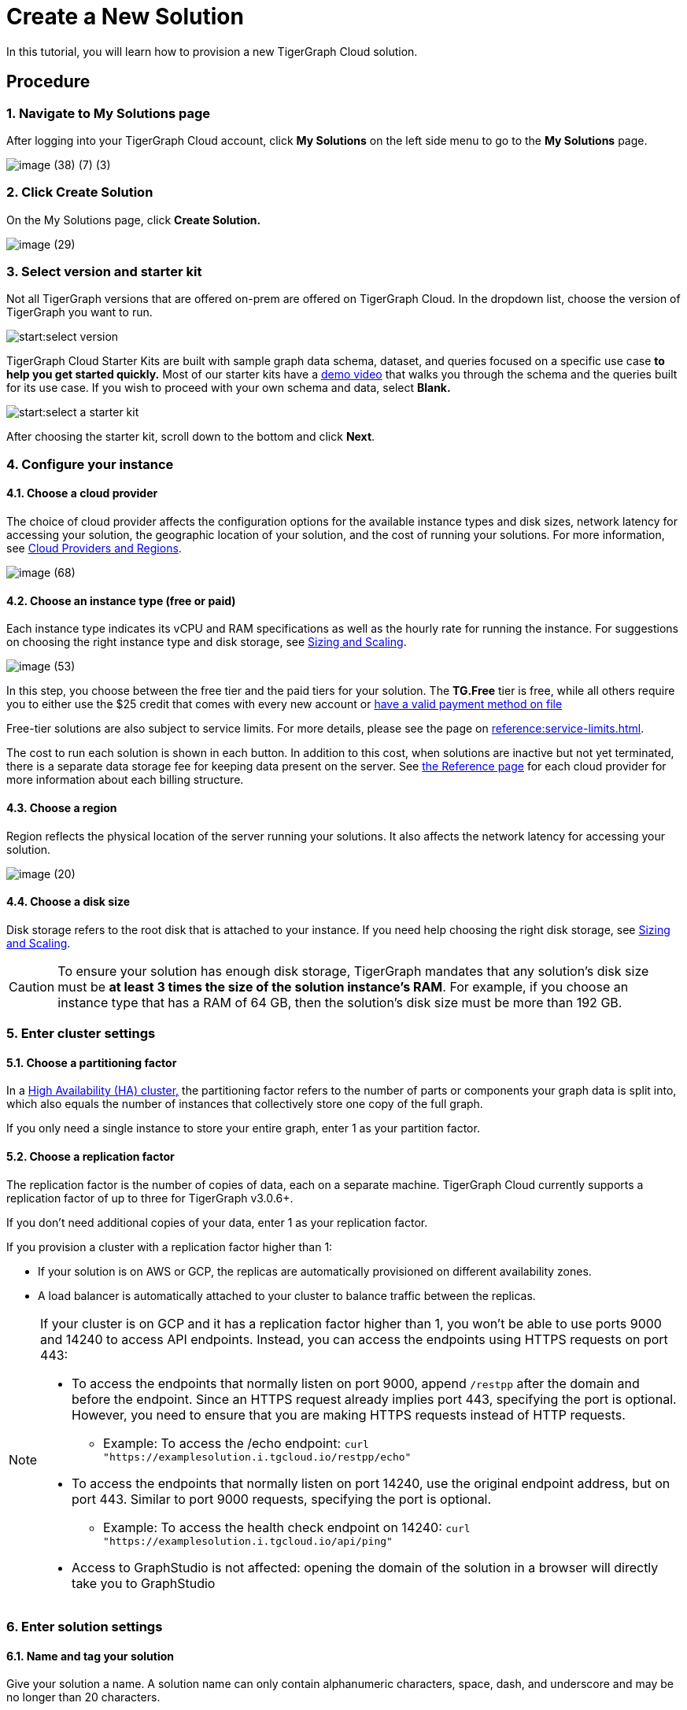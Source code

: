 = Create a New Solution

In this tutorial, you will learn how to provision a new TigerGraph Cloud solution.

== Procedure

=== 1. Navigate to My Solutions page

After logging into your TigerGraph Cloud account, click *My Solutions* on the left side menu to go to the *My Solutions* page.

image::image (38) (7) (3).png[]

=== 2. Click Create Solution

On the My Solutions page, click *Create Solution.*

image::image (29).png[]

=== 3. Select version and starter kit

Not all TigerGraph versions that are offered on-prem are offered on TigerGraph Cloud. In the dropdown list, choose the version of TigerGraph you want to run.

image::start:select-version.png[]

TigerGraph Cloud Starter Kits are built with sample graph data schema, dataset, and queries focused on a specific use case ***to help you get started quickly*.** Most of our starter kits have a https://www.tigergraph.com/starterkits/[demo video] that walks you through the schema and the queries built for its use case. If you wish to proceed with your own schema and data, select *Blank.*

image::start:select-a-starter-kit.png[]


After choosing the starter kit, scroll down to the bottom and click *Next*.

=== *4. Configure your instance*

==== *4.1. Choose a cloud provider*

The choice of cloud provider affects the configuration options for the available instance types and disk sizes, network latency for accessing your solution, the geographic location of your solution, and the cost of running your solutions. For more information, see xref:cloud-providers-and-regions.adoc[Cloud Providers and Regions].

image::image (68).png[]

==== 4.2. Choose an instance type (free or paid)

Each instance type indicates its vCPU and RAM specifications as well as the hourly rate for running the instance. For suggestions on choosing the right instance type and disk storage, see xref:sizing-and-scaling.adoc[Sizing and Scaling].

image::image (53).png[]

In this step, you choose between the free tier and the paid tiers for your solution.
The *TG.Free* tier is free, while all others require you to either use the $25 credit that comes with every new account or xref:billing:manage-payment-methods.adoc[have a valid payment method on file]

Free-tier solutions are also subject to service limits. For more details, please see the page on xref:reference:service-limits.adoc[].

The cost to run each solution is shown in each button.
In addition to this cost, when solutions are inactive but not yet terminated, there is a separate data storage fee for keeping data present on the server.
See xref:reference:README.adoc[the Reference page] for each cloud provider for more information about each billing structure.

==== 4.3. Choose a region

Region reflects the physical location of the server running your solutions. It also affects the network latency for accessing your solution.

image::image (20).png[]

==== 4.4. Choose a disk size

Disk storage refers to the root disk that is attached to your instance. If you need help choosing the right disk storage, see xref:sizing-and-scaling.adoc[Sizing and Scaling].

[CAUTION]
====
To ensure your solution has enough disk storage, TigerGraph mandates that any solution's disk size must be *at least 3 times the size of the solution instance's RAM*. For example, if you choose an instance type that has a RAM of 64 GB, then the solution's disk size must be more than 192 GB.
====

=== 5. Enter cluster settings

==== 5.1. Choose a partitioning factor

In a xref:3.2@tigergraph-server:ha:ha-cluster.adoc[High Availability (HA) cluster,] the partitioning factor refers to the number of parts or components your graph data is split into, which also equals the number of instances that collectively store one copy of the full graph.

If you only need a single instance to store your entire graph, enter 1 as your partition factor.

==== 5.2. Choose a replication factor

The replication factor is the number of copies of data, each on a separate machine. TigerGraph Cloud currently supports a replication factor of up to three for TigerGraph v3.0.6+.

If you don't need additional copies of your data, enter 1 as your replication factor.

If you provision a cluster with a replication factor higher than 1:

* If your solution is on AWS or GCP, the replicas are automatically provisioned on different availability zones.
* A load balancer is automatically  attached to your cluster to balance traffic between the replicas.

[NOTE]
====
If your cluster is on GCP and it has a replication factor higher than 1, you won't be able to use ports 9000 and 14240 to access API endpoints. Instead, you can access the endpoints using HTTPS requests on port 443:

* To access the endpoints that normally listen on port 9000, append `/restpp` after the domain and before the endpoint. Since an HTTPS request already implies port 443, specifying the port is optional. However, you need to ensure that you are making HTTPS requests instead of HTTP requests.
** Example: To access the /echo endpoint: ``curl "https://examplesolution.i.tgcloud.io/restpp/echo"``
* To access the endpoints that normally listen on port 14240, use the original endpoint address, but on port 443. Similar to port 9000 requests, specifying the port is optional.
** Example: To access the health check endpoint on 14240:
``curl "https://examplesolution.i.tgcloud.io/api/ping"``
* Access to GraphStudio is not affected: opening the domain of the solution in a browser will directly take you to GraphStudio
====

=== 6. Enter solution settings

==== 6.1. Name and tag your solution

Give your solution a name. A solution name can only contain alphanumeric characters, space, dash, and underscore and may be no longer than 20 characters.

Give your solution a tag, which helps you sort and identify your solutions. A solution tag may be no longer than 40 characters and can contain any character.

==== 6.2. Set initial password

When a solution is provisioned, a default xref:security:manage-database-users.adoc[TigerGraph user] `tigergraph` is created in the installation process.
The password you set here will be the initial password for the `tigergraph` user.

image::image (19).png[Set initial password]

[NOTE]
====
This initial password allows you to log into the database when your solution is in the ready state. If you forget this password, you will need to terminate and recreate the solution.
====

==== 6.3. Set a subdomain

Enter a unique subdomain for your solution. Only letters, numbers, and a connecting hyphen `-` between words are allowed in the subdomain. You can send HTTP requests to the REST endpoints on the domain once the solution is up and running. If you do not enter a subdomain, an automatically generated subdomain will be assigned to the solution.

==== 6.4. Enter a description

Enter a description of what the solution is used for or anything else you would like to note about this solution.

=== 7. Review and confirm.

After making sure all your settings are correct, click *Submit* to start your solution. Your solution should be ready after a brief warm-up period.
